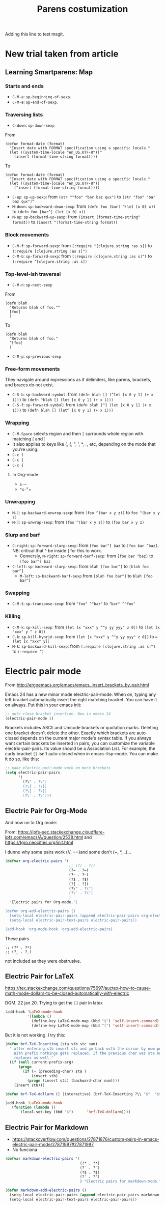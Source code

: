 # -*- coding: utf-8 -*-
# -*- find-file-hook: org-babel-execute-buffer -*-

#+TITLE: Parens costumization
#+OPTIONS: toc:nil num:nil ^:nil
#+PROPERTY: header-args :tangle yes

Adding this line to test magit.

* COMMENT Smartparens Mode

I have commented this out as I am going to test the config in [[/media/dgm/blue/documents/programming/emacs/smartparens/Emacs and Pairs2.pdf]]

Smart autopairing of quotes and parentheses. The original config was this, but it was too intrusive with org-mode.

#+begin_src emacs-lisp :tangle no
(use-package smartparens
  :ensure t
  :diminish smartparens-mode
  :config
  (progn
    (require 'smartparens-config)
    ;; (smartparens-global-mode 1) ;; disabled by dgm on 29 dic 2019 to try and get bindings in Org mode
    (show-smartparens-global-mode +1)
    (sp-use-paredit-bindings)
    (setq sp-base-key-bindings 'paredit)
    (setq sp-autoskip-closing-pair 'always)
    (setq sp-hybrid-kill-entire-symbol nil)))
#+end_src

This is Sacha Chua's config (without her keybindings) customized with https://zzamboni.org/post/my-emacs-configuration-with-commentary/


** COMMENT Hook to avoid clash with =smartparens= keybindings

- Solution inspired here 
https://www.reddit.com/r/emacs/comments/3dn226/help_with_smartparens_and_overriding_bindings/
- Otherwise, =M-up= and =M-down= were owned by =smartparens= and could not move around in org tables.

#+BEGIN_SRC emacs-lisp :tangle no
(add-hook 'org-mode-hook (lambda () 
                           (setq sp-override-key-bindings '(("M-<up>"   . nil)
                                                            ("M-D"      . nil)
                                                            ("M-<down>" . nil)))))
#+END_SRC

Note of Dic 30, 2018: This worked but the new solution in the prior chunk works too and seems more parsimonious.


** Add / remove parenthesis / bracket / single or double quotation marks around a marked region

From:  https://stackoverflow.com/questions/25097278/how-to-add-remove-parenthesis-around-a-marked-region-in-emacs
Read also:  https://www.emacswiki.org/emacs/InsertPair

Notice that now that I use =smartparens=,  for enclosing marked region in =()=, I do =M-(= (for =sp-wrap-round=) and =M-x unwrap-sexp= to unwrap (marked region not including the parenthesis).

Disabled by DGM on 7 august 2019 

#+BEGIN_SRC emacs-lisp :tangle no
(defun insert-quotations (&optional arg)
  "Enclose following ARG sexps in quotation marks.
Leave point after open-paren."
  (interactive "*P")
  (insert-pair arg ?\' ?\'))

(defun insert-quotes (&optional arg)
  "Enclose following ARG sexps in quotes.
Leave point after open-quote."
  (interactive "*P")
  (insert-pair arg ?\" ?\"))

(defun insert-backquote (&optional arg)
  "Enclose following ARG sexps in quotations with backquote.
Leave point after open-quotation."
  (interactive "*P")
  (insert-pair arg ?\` ?\'))

(global-set-key "\M-'" 'insert-quotations)
(global-set-key "\M-\"" 'insert-quotes)
(global-set-key (kbd "C-'") 'insert-backquote)
#+END_SRC

#+RESULTS:
: insert-backquote

* COMMENT Enclose next =sexp= in parentheses

From: https://zzamboni.org/post/my-emacs-configuration-with-commentary/
Disabled by DGM as it probably interferes with smartparens

#+BEGIN_SRC emacs-lisp :tangle no
(defun zz/sp-enclose-next-sexp (num) (interactive "p") (insert-parentheses (or num 1)))
(global-set-key (kbd "M-[") 'zz/sp-enclose-next-sexp)
#+END_SRC

#+RESULTS:
: zz/sp-enclose-next-sexp

** COMMENT Mark text between parentheses (a =sexp=) for selection
 Mark text between parentheses. From [[http://stackoverflow.com/questions/5194417/how-to-mark-the-text-between-the-parentheses-in-emacs][this Stackoverflow answer]]. But I think it might conflict with smartparens, so I disable it. 

#+source: backward-up-sexp
#+begin_src emacs-lisp :tangle no
(defun backward-up-sexp (arg)
  (interactive "p")
  (let ((ppss (syntax-ppss)))
    (cond ((elt ppss 3)
           (goto-char (elt ppss 8))
           (backward-up-sexp (1- arg)))
          ((backward-up-list arg)))))

(global-set-key [remap backward-up-list] 'backward-up-sexp)  
#+end_src

* New trial taken from article
** COMMENT Loading smartparens

Issue: 
With =(smartparens-global-mode 1)= everything works wonderfully except for Stata's do files where I get an error I don't get without this =global-mode=. However, if I get rid of of the =global-mode=, then, for some reason I don't get the double =equaly sign= in org-mode and, I imagine, other goodies. So it is not worthwhile... I keep the =global-mode= until I read the =smartparens= instructions for good.

That is: if I interactively activate =smartparens=, then when I type ~=~ or =~= in org-mode, they don't pair. But when I am coding, I can activate =smartparens= interactively and use them! 

Disabled by DGM on 7 august 2019:

#+BEGIN_SRC emacs-lisp :tangle no
    (use-package smartparens
      ;;:ensure t
      ;; :diminish smartparens-mode
      :config
        (require 'smartparens-config)
        ;; http://ivanmalison.github.io/dotfiles/  
        ;; I reintroduce these two lines so that I can have =sp-local-pair='s defined for org-mode below working
        ;; Plus =M-up= and =M-down= continue working as they should
        ;;;;;;;;;;;;;;; disabled by dgm on 2 may 2019. This move is what makes stata.do's work without error. However, now I don't have smartparens in org-mode.
        ;;;;;;;;;;;;;;; disabled again by dgm on 7 sept 2019 to try and get kill-region mapped to C-w again.
        (smartparens-global-mode 1)
        ;;;;;;;;;;;;;;; tuhdo setup
        (setq sp-base-key-bindings 'paredit)
        (setq sp-autoskip-closing-pair 'always)
        (setq sp-hybrid-kill-entire-symbol nil)
        (sp-use-paredit-bindings)
        ;; back to sacha... Commented out in favor of the hook: option
        ;; (add-hook 'emacs-lisp-mode-hook 'smartparens-mode)
        ;; (add-hook 'emacs-lisp-mode-hook 'show-smartparens-mode)
        ;; dgm
        ;; (add-hook 'ess-R-post-run-hook 'smartparens-mode)
        ;; (add-hook 'ess-stata-post-run-hook 'smartparens-mode)
        ;; (add-hook 'ess-stata-mode-hook 'smartparens-mode)

  ;;;;;;;;;;;;;;;;;;
        ;; pair management
        (sp-local-pair 'minibuffer-inactive-mode "'" nil :actions nil)
        (sp-local-pair 'web-mode "<" nil :when '(my/sp-web-mode-is-code-context))

    ;;; markdown-mode
        (sp-with-modes '(markdown-mode gfm-mode rst-mode)
          (sp-local-pair "*" "*" :bind "C-*")
          (sp-local-tag "2" "**" "**")
          (sp-local-tag "s" "```scheme" "```")
          (sp-local-tag "<"  "<_>" "</_>" :transform 'sp-match-sgml-tags))

    ;;; trying this again. It works for org-mode but it doesn't for tex modes... uhmm Now it is not working with org-mode either. ahhhgggg!!
        (sp-with-modes '(tex-mode plain-tex-mode latex-mode org-mode)
          (sp-local-pair "`" "'")
          (sp-local-pair "``" "''")
      ;;  (sp-local-pair """ """) ;; with this I get error on startup
      ;;  (sp-local-pair "'" "'")
          (sp-local-pair "$" "$")              ;; these last two seem to not be working
          (sp-local-pair "\left(" "\right)")) 

    ;;; tex-mode latex-mode
        (sp-with-modes '(tex-mode plain-tex-mode latex-mode)
          (sp-local-tag "i" "1d5f8e69396c521f645375107197ea4dfbc7b792quot;<" "1d5f8e69396c521f645375107197ea4dfbc7b792quot;>"))

    ;;; html-mode
        (sp-with-modes '(html-mode sgml-mode web-mode)
          (sp-local-pair "<" ">"))

    ;; org-mode. This is not working though..
    ;;    (sp-local-pair 'org-mode "~" "~")
    ;; (sp-local-pair 'org-mode-hook "=" "=") ; select region, hit = then region -> =region= in org-mode
    ;;    (sp-local-pair 'org-mode "*" "*") ; select region, hit * then region -> *region* in org-mode
    ;;    (sp-local-pair 'org-mode "/" "/") ; select region, hit / then region -> /region/ in org-mode
    ;;    (sp-local-pair 'org-mode "_" "_") ; select region, hit _ then region -> _region_ in org-mode
    ;;    (sp-local-pair 'org-mode "+" "+") ; select region, hit + then region -> +region+ in org-mode
    ;;    (sp-local-pair 'org-mode "$" "$") ; 
    ;;    ;; (sp-local-pair 'org-mode "`" "'") ; not working, as it waits for second `
    ;;   (sp-local-pair 'org-mode "``" "''") 
    
    ;;; lisp modes
    ;;    (sp-with-modes sp--lisp-modes
    ;;      (sp-local-pair "(" nil :bind "C-(")  ;; remember that C-[ does the same.]
    ;;      (sp-local-pair "<" ">")) 

    ;; elisp mode
       (sp-local-pair 'elisp-mode "<" ">") 

    ;; ess-stata-mode. This seems to not work
    ;;;;;;;;;;;;;;;;;;;;;;;;;;;;;;;; (sp-local-pair 'ess-stata-mode-hook "`" "'")

    ;; este parece el bueno para hacerlo funcionar en stata! 
    ;;;;;;;;;;;;;;;;;;;;;;;;;;;;;;;; (sp-local-pair 'ess-stata-mode "`" "'")
    ;; (sp-local-pair 'ess-mode "`" "'")
    ;; (sp-local-pair 'ess-stata-mode-hook "'" "'") ;; if I include this, the above two lines don't work, why??s

    ;;;;;;;;;;;;;;;;;;;;;;;;;;;;;;;;;; (sp-with-modes '(ess-stata-mode ess-stata-mode-hook)
    ;;;;;;;;;;;;;;;;;;;;;;;;;;;;;;;;;;    (sp-local-pair "`" "'"))

    ;;; http://ivanmalison.github.io/dotfiles/
      (unbind-key "M-D" smartparens-mode-map)              ;; conflicts with duplicate line.
      (unbind-key "M-<up>" smartparens-mode-map)           ;; conflicts with org-mode commands for moving around rows 
      (unbind-key "M-<backspace>" smartparens-mode-map)    ;; conflicts with basic command for killing last word.
      (unbind-key "M-<down>" smartparens-mode-map))

    ;; if ess-mode included here, then I get error in Stata
    ;; also, originally, I had org-mode included but that meant that I could not delete one parenthesis.
  ;;  :hook 
  ;;      ((emacs-lisp-mode
  ;;        lisp-mode
  ;;        racket-mode
  ;;        racket-repl-mode) . smartparens-strict-mode))       ;; and headings.
#+END_SRC


#+RESULTS:
: #s(hash-table size 65 test eql rehash-size 1.5 rehash-threshold 0.8125 data (:use-package (23766 29242 626765 328000) :init (23766 29242 626756 564000) :config (23766 29242 626625 205000) :config-secs (0 0 14730 852000) :init-secs (0 0 14997 576000) :use-package-secs (0 0 15055 623000)))

The =sp-= bits come from http://tuhdo.github.io/emacs-tutor3.html

Disabled as I got =(void-function sp-local-pair)=.

#+BEGIN_SRC emacs-lisp :tangle no
(sp-local-pair 'emacs-lisp-mode "'" nil :actions nil) 
(sp-local-pair 'emacs-lisp-mode "`" nil :actions nil) 

(sp-local-pair 'racket-mode "'" nil :actions nil) 
(sp-local-pair 'racket-mode "`" nil :actions nil)

(sp-local-pair 'fundamental-mode "'" nil :actions nil) 
(sp-local-pair 'fundamental-mode "`" nil :actions nil)

(sp-local-pair 'org-mode "'" nil :actions nil) 
(sp-local-pair 'org-mode "`" nil :actions nil)

;;(sp-local-pair 'latex-mode "=" nil :actions nil) 

;;   (smartparens-global-mode 1)
;;  (require 'smartparens-config) ;; To use the default configuration that smartparens provides for Lisp modes generally and for racket-mode specifically
#+end_src

** COMMENT Smartparens config
Trying the setup here:
[[/media/dgm/blue/documents/programming/emacs/smartparens/Emacs and Pairs2.pdf]]

Take note, though, that the name is a misnomer, as it not only handles parentheses. It handles just about anything that pairs

Changed =show-smartparens-global-mode t= to =nil= on 7 sept 2019 to try and make =kill-region= work. I have commented the rest as well.

Daniel Guinea Martín disables this on Fri Oct 18 13:22:56 2019, as I have previously disabled smartparens.

#+BEGIN_SRC emacs-lisp :tangle no
(use-package smartparens-config
  :ensure smartparens)
  ;; :config (progn (show-smartparens-global-mode nil)))

;; (add-hook 'prog-mode-hook 'turn-on-smartparens-strict-mode)
;; (add-hook 'markdown-mode-hook 'turn-on-smartparens-strict-mode)
#+END_SRC

** COMMENT Bindings

Daniel Guinea Martín disables this on Fri Oct 18 13:25:06 2019, as I have previously disabled smartparens.

#+BEGIN_SRC emacs-lisp :tangle no
(defmacro def-pairs (pairs)
  "Define functions for pairing. PAIRS is an alist of (NAME . STRING)
conses, where NAME is the function name that will be created and
STRING is a single-character string that marks the opening character.

  (def-pairs ((paren . \"(\")
              (bracket . \"[\"))

defines the functions WRAP-WITH-PAREN and WRAP-WITH-BRACKET,
respectively."
  `(progn
     ,@(loop for (key . val) in pairs
             collect
             `(defun ,(read (concat
                             "wrap-with-"
                             (prin1-to-string key)
                             "s"))
                  (&optional arg)
                (interactive "p")
                (sp-wrap-with-pair ,val)))))

(def-pairs ((paren . "(")
            (bracket . "[")
            (brace . "{")
            (single-quote . "'")
            (double-quote . "\"")
            (back-quote . "`")))

(bind-keys
 :map smartparens-mode-map
 ("C-M-a" . sp-beginning-of-sexp)
 ("C-M-e" . sp-end-of-sexp)

 ("C-<down>" . sp-down-sexp)
 ("C-<up>"   . sp-up-sexp)
 ("M-<down>" . sp-backward-down-sexp)
 ("M-<up>"   . sp-backward-up-sexp)

 ("C-M-f" . sp-forward-sexp)
 ("C-M-b" . sp-backward-sexp)

 ("C-M-n" . sp-next-sexp)
 ("C-M-p" . sp-previous-sexp)

 ("C-S-f" . sp-forward-symbol)
 ("C-S-b" . sp-backward-symbol)

 ("C-<right>" . sp-forward-slurp-sexp)
 ("M-<right>" . sp-forward-barf-sexp)
 ("C-<left>"  . sp-backward-slurp-sexp)
 ("M-<left>"  . sp-backward-barf-sexp)

 ("C-M-t" . sp-transpose-sexp)
 ("C-M-k" . sp-kill-sexp)
 ("C-k"   . sp-kill-hybrid-sexp)
 ("M-k"   . sp-backward-kill-sexp)
 ("C-M-w" . sp-copy-sexp)
 ("C-M-d" . delete-sexp)

 ("M-<backspace>" . backward-kill-word)
 ("C-<backspace>" . sp-backward-kill-word)
 ([remap sp-backward-kill-word] . backward-kill-word)

 ("M-[" . sp-backward-unwrap-sexp)p
 ("M-]" . sp-unwrap-sexp)

 ("C-x C-t" . sp-transpose-hybrid-sexp)

 ("C-c ("  . wrap-with-parens)
 ("C-c ["  . wrap-with-brackets)
 ("C-c {"  . wrap-with-braces)
 ;; ("C-c '"  . wrap-with-single-quotes)  ;; messes around with this binding needed by =org-edit-src-exit=
 ("C-c \"" . wrap-with-double-quotes)
 ("C-c _"  . wrap-with-underscores)
 ("C-c `"  . wrap-with-back-quotes))
#+END_SRC

#+RESULTS:
: wrap-with-back-quotes

** Learning Smartparens: Map 
*** Starts and ends
- =C-M-a=: =sp-beginning-of-sexp=.
- =C-M-e=: =sp-end-of-sexp=.

*** Traversing lists

- =C-down=: =sp-down-sexp=

From 
#+BEGIN_EXAMPLE
(defun format-date (format)
  "Insert date with FORMAT specification using a specific locale."
  (let ((system-time-locale "en_US.UTF-8"))^
    (insert (format-time-string format)))) 
#+END_EXAMPLE

To
#+BEGIN_EXAMPLE
(defun format-date (format)
  "Insert date with FORMAT specification using a specific locale."
  (let ((system-time-locale "en_US.UTF-8"))
    (^insert (format-time-string format))))
#+END_EXAMPLE

- =C-up=: =sp-up-sexp=: from =(str ^"foo" "bar baz qux")= to =(str "foo" "bar baz qux")^=
- =M-down=: =sp-backward-down-sexp=: from =(defn foo [bar] ^(let [x 0] x))= to =(defn foo [bar^] (let [x 0] x))=
- =M-up=: =sp-backward-up-sexp=: from =(insert (format-time-string^ format))= to =(insert ^(format-time-string format))=

*** Block movements
- =C-M-f=: =sp-forward-sexp=: from =(:require ^[clojure.string :as s])= to =(:require [clojure.string :as s]^)=
- =C-M-b=: =sp-forward-sexp=: from =(:require [clojure.string :as s]^)= to =(:require ^[clojure.string :as s])=

*** Top-level-ish traversal
- =C-M-n=: =sp-next-sexp=

From
#+BEGIN_EXAMPLE
(defn blah
  "Returns blah of foo."^
  [foo]                 
  )
#+END_EXAMPLE

To
#+BEGIN_EXAMPLE
(defn blah
  "Returns blah of foo."
  ^[foo]                 
  )
#+END_EXAMPLE

- =C-M-p=: =sp-previous-sexp=

*** Free-form movements
They navigate around expressions as if delimiters, like parens, brackets, and braces do not exist.

- =C-S-b=: =sp-backward-symbol=: from =(defn blah [] (^let [x 0 y 1] (+ x 1)))= to =(defn ^blah [] (let [x 0 y 1] (+ x 1)))=
- =C-S-f=: =sp-forward-symbol=: from =(defn blah [^] (let [x 0 y 1] (+ x 1)))= to =(defn blah [] (let^ [x 0 y 1] (+ x 1)))=

*** Wrapping

- =C-M-Space= selects region and then =[= surrounds whole region with matching [ and ]
- It also applies to keys like (, {, ", ', *, _, etc, depending on the mode that you’re using.
- =C-c (=
- =C-c [=
- =C-c {=

**** In Org-mode
- =s-~=  
- ="s-="=

*** Unwrapping
- =M-[=: =sp-backward-unwrap-sexp=: from =(foo ^(bar x y z))= to =foo ^(bar x y z)=
- =M-]=: =sp-unwrap-sexp=: from =(foo ^(bar x y z))= to =(foo bar x y z)=

*** Slurp and barf
- =C-right=: =sp-forward-slurp-sexp=: from =[foo bar^] baz= to =[foo bar ^baz]=. NB: critical that ^ be inside ] for this to work.
  + Conversly, =M-right=: =sp-forward-barf-sexp=: from =[foo bar ^baz]= to =[foo bar^] baz= 
- =C-left=: =sp-backward-slurp-sexp=: from =blah [foo bar^]= to =[blah foo bar^]=
  + =M-left=: =sp-backward-barf-sexp= from =[blah foo bar^]= to =blah [foo bar^]= 

*** Swapping
- =C-M-t=: =sp-transpose-sexp=: from ="foo" ^"bar"= to ="bar" ^"foo"=

*** Killing
- =C-M-k=: =sp-kill-sexp=: from =(let [x "xxx" y ^"y yy yyy" z 0])= to =(let [x "xxx" y ^ z 0])=
- =C-k=: =sp-kill-hybrid-sexp=: from =(let [x "xxx" y ^"y yy yyy" z 0])= to ==(let [x "xxx" y])= 
- =M-k=: =sp-backward-kill-sexp=: from =(:require [clojure.string :as s]^)= to =(:require ^)=


** COMMENT Smartparens for different minor modes

Daniel Guinea Martín disables this on Fri Oct 18 13:25:06 2019, as I have previously disabled smartparens.

#+BEGIN_SRC emacs-lisp :tangle no
 ;; (require 'smartparens-text)
 ;; (require 'smartparens-org)
 (require 'smartparens-ess)
 ;; (require 'smartparens-markdown)
 (require 'smartparens-racket)
 ;; (require 'smartparens-latex)
 #+END_SRC

#+RESULTS:
: smartparens-text

#+BEGIN_SRC emacs-lisp :tangle no :results silent
(sp-with-modes 'org-mode
  (sp-local-pair "~" "~" :bind "s-~")
  (sp-local-pair "=" "=" :bind "s-="))

;;(sp-local-pair 'org-mode-hook "=" "=")
;;(sp-local-pair 'org-mode-hook "\[" "\]")
  ;; org-mode. This is not working though...
  ;;    (sp-local-pair 'org-mode "~" "~")
  ;; (sp-local-pair 'org-mode-hook "=" "=") ; =select= region, hit = then region -> =region= in org-mode
  ;;    (sp-local-pair 'org-mode "*" "*") ; select region, hit * then region -> *region* in org-mode
  ;;    (sp-local-pair 'org-mode "/" "/") ; select region, hit / then region -> /region/ in org-mode
  ;;    (sp-local-pair 'org-mode "_" "_") ; select region, hit _ then region -> _region_ in org-mode
  ;;    (sp-local-pair 'org-mode "+" "+") ; select region, hit + then region -> +region+ in org-mode
  ;;    (sp-local-pair 'org-mode "$" "$") ; 
  ;;    ;; (sp-local-pair 'org-mode "`" "'") ; not working, as it waits for second `
  ;;   (sp-local-pair 'org-mode "``" "''") 
#+END_SRC

* Electric pair mode
From http://ergoemacs.org/emacs/emacs_insert_brackets_by_pair.html

Emacs 24 has a new minor mode electric-pair-mode. When on, typing any left bracket automatically insert the right matching bracket. You can have it on always. Put this in your emacs init:

#+BEGIN_SRC emacs-lisp :tangle yes
;; auto close bracket insertion. New in emacs 24
(electric-pair-mode 1)
#+END_SRC

Brackets includes ASCII and Unicode brackets or quotation marks. Deleting one bracket doesn't delete the other. Exactly which brackets are auto-closed depends on the current major mode's syntax table. If you always want certain brackets be inserted in pairs, you can customize the variable electric-pair-pairs. Its value should be a Association List. For example, the curly bracket ={}= isn't auto-closed when in emacs-lisp-mode. You can make it do so, like this:

#+BEGIN_SRC emacs-lisp :tangle yes
;; make electric-pair-mode work on more brackets
(setq electric-pair-pairs
      '(
        (?\" . ?\")
        (?\{ . ?\})
        (?\[ . ?\])
        (?\` . ?\')))
#+END_SRC

#+RESULTS:
: ((34 . 34) (123 . 125) (91 . 93) (96 . 39))

** Electric Pair for Org-Mode
And now on to Org mode: 

From: https://ipfs-sec.stackexchange.cloudflare-ipfs.com/emacs/A/question/2538.html 
and https://tgro.neocities.org/init.html

I dunno why some pairs work (//, ==)and some don't (~, *, _)...

#+begin_src emacs-lisp :tangle yes :results silent 
(defvar org-electric-pairs '(
                             ;; (?/ . ?/) 
                             (?= . ?=) 
                             (?~ . ?~)
                             (?$ . ?$)
                             (?[ . ?])
                             (?\" . ?\")
                             (?\` . ?\')
                             ) 
  "Electric pairs for Org-mode.")

(defun org-add-electric-pairs ()
  (setq-local electric-pair-pairs (append electric-pair-pairs org-electric-pairs))
  (setq-local electric-pair-text-pairs electric-pair-pairs))

(add-hook 'org-mode-hook 'org-add-electric-pairs)
#+end_src

These pairs 

#+BEGIN_EXAMPLE
                             ;; (?* . ?*) 
                             ;; (?_ . ?_) 
#+END_EXAMPLE

not included as they were obstrusive.

** Electric Pair for LaTeX

https://tex.stackexchange.com/questions/75697/auctex-how-to-cause-math-mode-dollars-to-be-closed-automatically-with-electric

DGM, 22 jan 20. Trying to get the =[]= pair in latex

#+begin_src emacs-lisp :tangle yes
(add-hook 'LaTeX-mode-hook
          '(lambda ()
            (define-key LaTeX-mode-map (kbd "$") 'self-insert-command)
            (define-key LaTeX-mode-map (kbd "[") 'self-insert-command)))
#+end_src

#+RESULTS:
| (lambda nil (local-set-key (kbd $) 'brf-TeX-dollarm)) | (lambda nil (highlight-symbol-mode)) | (lambda nil (paredit-mode) (auto-complete-mode) (visual-line-mode) (advice-add 'paredit-backward-delete :around #'paredit-backward-delete-advice) (advice-add 'paredit-forward-delete :around #'paredit-forward-delete-advice) (advice-add 'paredit-doublequote :override #'paredit-nonsmart-doublequote)) | (lambda nil (define-key LaTeX-mode-map (kbd $) 'self-insert-command) (define-key LaTeX-mode-map (kbd [) 'self-insert-command)) | TeX-PDF-mode | turn-on-reftex | latex-unicode-simplified |

But it is not working. I try this:

#+begin_src emacs-lisp :tangle no
(defun brf-TeX-Inserting (sta stb stc num)
  " after entering stb insert stc and go back with the cursor by num positions.
    With prefix nothings gets replaced. If the previous char was sta nothing will be 
    replaces as well." 
  (if (null current-prefix-arg)
      (progn
        (if (= (preceding-char) sta )
            (insert stb)
          (progn (insert stc) (backward-char num))))
    (insert stb)))

(defun brf-TeX-dollarm () (interactive) (brf-TeX-Inserting ?\\ "$"  "$$" 1))

(add-hook 'LaTeX-mode-hook
   (function (lambda ()
       (local-set-key (kbd "$")      'brf-TeX-dollarm))))
#+end_src

#+RESULTS:
| (lambda nil (local-set-key (kbd $) 'brf-TeX-dollarm)) | (lambda nil (highlight-symbol-mode)) | (lambda nil (paredit-mode) (auto-complete-mode) (visual-line-mode) (advice-add 'paredit-backward-delete :around #'paredit-backward-delete-advice) (advice-add 'paredit-forward-delete :around #'paredit-forward-delete-advice) (advice-add 'paredit-doublequote :override #'paredit-nonsmart-doublequote)) | (lambda nil (define-key LaTeX-mode-map (kbd $) 'self-insert-command) (define-key LaTeX-mode-map (kbd [) 'self-insert-command)) | TeX-PDF-mode | turn-on-reftex | latex-unicode-simplified |

** Electric Pair for Markdown

- https://stackoverflow.com/questions/27871876/custom-pairs-in-emacs-electric-pair-mode/27871987#27871987
- No funciona

#+begin_src emacs-lisp :tangle yes
  (defvar markdown-electric-pairs '(
                                    (?* . ?*)
                                    (?` . ?`)
                                    (?$ . ?$)
                                    (?' . ?')
                                    ) "Electric pairs for markdown-mode.")

  (defun markdown-add-electric-pairs ()
    (setq-local electric-pair-pairs (append electric-pair-pairs markdown-electric-pairs))
    (setq-local electric-pair-text-pairs electric-pair-pairs))

  (add-hook 'markdown-mode-hook 'markdown-add-electric-pairs)
#+end_src

#+RESULTS:
| (lambda nil (highlight-symbol-mode 1)) | pandoc-mode | (lambda nil (define-key markdown-mode-map  [ 'markdown-reftex-citation)) | latex-unicode-simplified | markdown-add-electric-pairs | turn-off-auto-fill |


* Alternative: autopair
- https://github.com/joaotavora/autopair


* =paredit=: technomancy's and JohnW's way

From: http://emacslife.com/emacs-chats/chat-phil-hagelberg.html

Original quote by Technomancy: "If you think paredit is not for you then you need to become the kind of person that paredit is for."

Sacha: "If you are not the kind of person who can deal with paredit or smartparens, you become that kind of person." 

Phil: It's not for everyone, just for the kind of person you should aspire to be. laughs 

Sacha: What is it like for you? How do you wrap your brain around not just the slurping and barfing, but all the other things you can do with it? 

Phil: The main thing people get tripped up on, I think, is that paredit will refuse to do certain things hen it can tell that those operations will result in broken pairing. 

Sacha: The number of times I've hit C-q )! 

Phil: Right, yeah. It's trying to set you on the right path, so it does that by just making sure that all the operations it does are protected. Every time you insert a paren, you have to insert a matching one. Every time you kill, you can only kill up to the end. Otherwise that would leave your code in an invalid state. As long as you limit yourself to the commands it knows about, it provides this guarantee. C-w (kill-region) is not one of those commands, so you have to train yourself to avoid that. When you use kill-region, you're
saying, "No, paredit, I know better than you," which is usually not the case. But once you've internalised that, you end up working on a higher level where you're not thinking in terms of characters any more, but in terms of expressions. You're saying, "I want to kill this whole string or this whole form", not, "I want to kill from this point up to this point".
It's higher level commands, I would say. Especially people who are new to Lisp, they think this is so intimidating, seeing all these parentheses everywhere. If you have paredit on, it's... it does take some adaptation, but it's no additional mental overhead for you. You're changing the structure directly. 

Sacha: Okay, so basically, just keep at it, and keep your fingers off of C-w, and eventually you'll get the hang of it. 

Phil: One thing you can do is unbind C-w temporarily, or change it to another binding. Actually, one thing I did when I started using my (inaudible) keyboard–this is my travel board that I designed. You can see it has 42 keys. I had to move tab way off into the corner. It's not very convenient. Most programs that are Unix-y, anything running in a terminal will interpret C-i as a tab, because inside a terminal, they are literally the same. Pressing TAB sends a C-i (inaudible), but Emacs does the translation, even when it's in a
GUI. I was able to teach my web browser to do the same. That was great when I was on here. But it was so tempting… I kept wanting to push this key here that doesn't actually exist. So what I ended up doing was taking my regular keyboard that I use when I'm in the office, and plucking out that key, so there's no more key cap there any more. You learnreally quick then. 

Sacha: That's really hardcore. I remember the time I bound my left control to ring a bell, because I was trying to get used to the Caps as control thing. Negative reinforcement or just making things less functional to force yourself into new ways. I'm a little curious, because you mentioned 42 keys… You'd imagine, with Emacs, you'd want to add more keys instead of reducing the number of keys. How does it work with key chords and stuff? 

Phil: Well, a big part of it is that you can see, as with the two here, it just puts way more on your thumbs. These are Control and Alt. These are way more accessible. That's Shift.So that doesn't make more room available, but it does make it nicer on your hands. But then also most of the punctuation is on the Fn layer, so you have to hold down Fn and hit the punctuation. For a lot of the punctuation, you need shift for it anyway. For example, with parentheses, you are pressing Shift then moving way up to the top Right. On this keyboard, the parenteses are on the home row, so it's actually less reaching overall anyway. 

Settings actually copied from https://github.com/bbatsov/emacs.d

- Need to read: https://stackoverflow.com/q/5242380
- Summary:
   + C-u and C-q will allow you to escape the next keystroke. 

Give paredit mode a chance. I, too, was really annoyed with it automatically closing my parens, and refusing to delete just a single
paren for me.

But doing this enables it to be certain at all times that the buffer is a well-balanced sexp, so it can perform many useful sexp-oriented tasks for you instead of just text-oriented
tasks. For example, I use the followign all the time:

 =M-(= to wrap a sexp with a new one, eg turn (map f some-list) into (doto (map f some-list) println)
 =C-)= to "slurp" another sexp into the current one, eg turn (let [x 10]) (println x) into (let [x 10] (println x))
 =M-<UP>= and/or =M-r= to pull the sexp at point a level "higher" in the source tree, destroying the thing that was wrapping it, eg to turn (first (map f some-list)) into (map f some-list) or (first some-list)

There are zillions of useful features like this, that let you start editing code instead of text. And while there are plenty of excellent Lisp hackers who don't like paredit mode, I advise you not to decide against it before you realize the awesome stuff it can do for you.

- I absolutely agree. I hated paredit at first, but I soon missed it enough in every other language mode that I bound some of paredit's functions in those modes too. For example, M-( for paredit-wrap-round, which encloses the following expressing in parens. Most programming language modes have a concept of sexps for that language's expressions and
 tokens, so the paredit functions often just Do The Right Thing. 

** Emacs Rocks's Tutorial 
- Paredit is about treating the code not as text to be inserted and erased, but as a tree to be manipulated.
- =M-(= for =wrap-round= or start a =(= and enclose in it the following expression.
- =C-<right> for =forward-slurp-sexp=: include next expresion inside brackets.
- =C-<left> for =forward-barf-sexp=
- =M-r= for =raise-sexp= or te quedas con uno de los dos predicados en una expression. Replaces the entire paren with the child.
- =M-<up>= for =splice-sexp-killing-backward= or kill all that comes earlier in the expression.
- =M-?= for =convolute-sexp= for when you have two nested expressions. This will make the inner expression the outer one and vice versa. This is called "convoluting" an expression, though I still need to understand it better.
- =C-k= for =paredit-kill=
- =M-S= for =paredit-split-sexp= to split an sexp by, for example, inserting a pair of =""= and then a pair of =()=.
- =M-J= for =join-sexps= 

His examples are:

#+BEGIN_EXAMPLE
(defun mi-command ()
  (interactive)
  (save-excursion
   (do-some-things))
  (do-more-things)
  (conclude-doing,things))



(defun my-other-command ()
  (when (and (this-predicate)
             (that-predicate))
    (do-something)
    (do-some-more)
    (do-a-third-thing)))


(defun another-command ()
  (when (and (some-predicate)
             (some-other-predicate))
    (let ((v (calculate-v))
          (x (calculate-x)))
      (do-that-thing)
      (do-something-more)
      (do-even-more))))


(defun some-command ()
  (do-stuff "this here ") (" is a string" 123)
  (do-stuff (more-stuff "something"
                        "and more")))


(ns adventur-engine.execute-room
    (:use adventur-engine.utils)
    (:require [adventur-core-ast-traverser :as ast])
    (:require [adventur-core-ast-traverser :as ast])
    (:require [adventur-core-ast-traverser :as ast])
    (:require [adventurcore-ast-traverser :as ast])
    (:require [adventur-core-ast-traverser :as ast]))
#+END_EXAMPLE


** Costumization 
DGM: I took this out
    
=(add-hook 'eval-expression-minibuffer-setup-hook #'paredit-mode)=
=(add-hook 'lisp-interaction-mode-hook #'paredit-mode)=

Probably it is what makes =C-{= not work as a keybinding. 

Note: 

#+BEGIN_EXAMPLE
    (add-hook 'emacs-lisp-mode-hook       #'enable-paredit-mode)
    (add-hook 'eval-expression-minibuffer-setup-hook #'enable-paredit-mode)
    (add-hook 'lisp-interaction-mode-hook #'enable-paredit-mode)
    ;; enable in the *scratch* buffer
    (add-hook 'ielm-mode-hook             #'enable-paredit-mode)
    (add-hook 'lisp-mode-hook             #'enable-paredit-mode)
    (add-hook 'scheme-mode-hook           #'enable-paredit-mode)
    (add-hook 'prog-mode-hook             #'enable-paredit-mode)
    (add-hook 'org-mode-hook              #'enable-paredit-mode)
    (add-hook 'latex-mode-hook            #'enable-paredit-mode)
    (add-hook 'TeX-mode-hook              #'enable-paredit-mode)
    (add-hook 'ado-mode-hook              #'enable-paredit-mode)
    (add-hook 'ess-mode-hook              #'enable-paredit-mode)
    (add-hook 'inferior-ess-mode-hook     #'enable-paredit-mode)
    (add-hook 'ess-stata-mode-hook        #'enable-paredit-mode)
    (add-hook 'ledger-mode-hook           #'enable-paredit-mode) 


    (add-hook 'org-mode-hook              'paredit-mode)
    (add-hook 'latex-mode-hook            'paredit-mode)
    (add-hook 'TeX-mode-hook              'paredit-mode)
#+END_EXAMPLE

Doesn't work.  
   
#+begin_src emacs-lisp :tangle yes
  (use-package paredit
    :ensure t
    :config
    (autoload 'enable-paredit-mode "paredit" "Turn on pseudo-structural editing of Lisp code." t)
    (add-hook 'prog-mode-hook             'paredit-mode)
    (add-hook 'emacs-lisp-mode-hook       'paredit-mode)
    (add-hook 'eval-expression-minibuffer-setup-hook 'paredit-mode)
    (add-hook 'lisp-interaction-mode-hook 'paredit-mode)
    (add-hook 'ielm-mode-hook             'paredit-mode)
    (add-hook 'lisp-mode-hook             'paredit-mode)
    (add-hook 'scheme-mode-hook           'paredit-mode)
    (add-hook 'ado-mode-hook              'paredit-mode)
    (add-hook 'ledger-mode-hook           'paredit-mode) 
    )
#+end_src

#+RESULTS:
: #s(hash-table size 65 test eql rehash-size 1.5 rehash-threshold 0.8125 data (:use-package (24274 27793 407308 252000) :init (24274 27793 407297 499000) :config (24274 27793 407138 364000) :config-secs (0 0 423 962000) :init-secs (0 0 927 325000) :use-package-secs (0 0 1094 468000)))

;;    (add-hook 'ess-mode-hook              'paredit-mode)
;;    (add-hook 'inferior-ess-mode-hook     'paredit-mode)
;;    (add-hook 'ess-stata-mode-hook        'paredit-mode)

Alternative from: http://wikemacs.org/wiki/Paredit-mode

#+BEGIN_EXAMPLE
(autoload 'enable-paredit-mode "paredit"
  "Turn on pseudo-structural editing of Lisp code."
  t)
(add-hook 'emacs-lisp-mode-hook       'enable-paredit-mode)
(add-hook 'lisp-mode-hook             'enable-paredit-mode)
(add-hook 'lisp-interaction-mode-hook 'enable-paredit-mode)
(add-hook 'scheme-mode-hook           'enable-paredit-mode)
#+END_EXAMPLE


** Extreme barfarge and slurpage by John Wiegly
- https://www.emacswiki.org/emacs/ParEdit

- Commented out as =paredit-commands= is not defined.

#+begin_src emacs-lisp :tangle yes
  (defun paredit-barf-all-the-way-backward ()
    (interactive)
    (paredit-split-sexp)
    (paredit-backward-down)
    (paredit-splice-sexp))

  (defun paredit-barf-all-the-way-forward ()
    (interactive)
    (paredit-split-sexp)
    (paredit-forward-down)
    (paredit-splice-sexp)
    (if (eolp) (delete-horizontal-space)))

  (defun paredit-slurp-all-the-way-backward ()
    (interactive)
    (catch 'done
      (while (not (bobp))
        (save-excursion
          (paredit-backward-up)
          (if (eq (char-before) ?\()
              (throw 'done t)))
        (paredit-backward-slurp-sexp))))

  (defun paredit-slurp-all-the-way-forward ()
    (interactive)
    (catch 'done
      (while (not (eobp))
        (save-excursion
          (paredit-forward-up)
          (if (eq (char-after) ?\))
              (throw 'done t)))
        (paredit-forward-slurp-sexp))))

  (nconc paredit-commands
         '("Extreme Barfage & Slurpage"
           (("C-M-)")
            paredit-slurp-all-the-way-forward
            ("(foo (bar |baz) quux zot)"
             "(foo (bar |baz quux zot))")
            ("(a b ((c| d)) e f)"
             "(a b ((c| d)) e f)"))
           (("C-M-}" "M-F")
            paredit-barf-all-the-way-forward
            ("(foo (bar |baz quux) zot)"
             "(foo (bar|) baz quux zot)"))
           (("C-M-(")
            paredit-slurp-all-the-way-backward
            ("(foo bar (baz| quux) zot)"
             "((foo bar baz| quux) zot)")
            ("(a b ((c| d)) e f)"
             "(a b ((c| d)) e f)"))
           (("C-M-{" "M-B")
            paredit-barf-all-the-way-backward
            ("(foo (bar baz |quux) zot)"
             "(foo bar baz (|quux) zot)"))))

  (paredit-define-keys)

  (paredit-annotate-mode-with-examples)

  (paredit-annotate-functions-with-examples)
#+end_src

#+RESULTS:


** Trying to make paredit work with latex

No funciona, no se' por que'

#+begin_src emacs-lisp :tangle no
(require 'latex-paredit-hack)
#+end_src

* Provide

Trying this on 28 dic 2018. I don't really know why it is needed or not.

#+BEGIN_SRC emacs-lisp :tangle yes
(provide 'starter-kit-parens)
#+END_SRC

#+RESULTS:
: dgm

* Final message
#+source: message-line
#+begin_src emacs-lisp :tangle yes
(message "Starter Kit Parens File loaded.")
#+end_src






